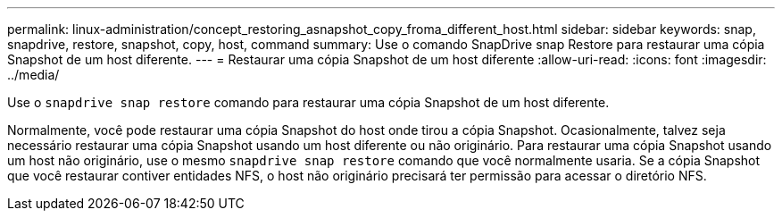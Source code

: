 ---
permalink: linux-administration/concept_restoring_asnapshot_copy_froma_different_host.html 
sidebar: sidebar 
keywords: snap, snapdrive, restore, snapshot, copy, host, command 
summary: Use o comando SnapDrive snap Restore para restaurar uma cópia Snapshot de um host diferente. 
---
= Restaurar uma cópia Snapshot de um host diferente
:allow-uri-read: 
:icons: font
:imagesdir: ../media/


[role="lead"]
Use o `snapdrive snap restore` comando para restaurar uma cópia Snapshot de um host diferente.

Normalmente, você pode restaurar uma cópia Snapshot do host onde tirou a cópia Snapshot. Ocasionalmente, talvez seja necessário restaurar uma cópia Snapshot usando um host diferente ou não originário. Para restaurar uma cópia Snapshot usando um host não originário, use o mesmo `snapdrive snap restore` comando que você normalmente usaria. Se a cópia Snapshot que você restaurar contiver entidades NFS, o host não originário precisará ter permissão para acessar o diretório NFS.
